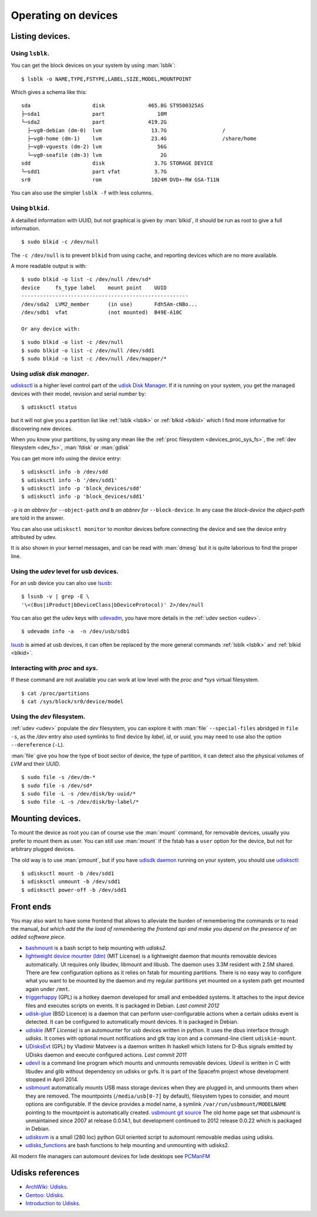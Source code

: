 Operating on devices
====================

Listing devices.
----------------

.. _lsblk:

Using ``lsblk``.
~~~~~~~~~~~~~~~~

You can get the block devices on your system by using :man:`lsblk`::

    $ lsblk -o NAME,TYPE,FSTYPE,LABEL,SIZE,MODEL,MOUNTPOINT

Which gives a schema like this::

    sda                    disk              465.8G ST9500325AS
    ├─sda1                 part                 10M
    └─sda2                 part              419.2G
      ├─vg0-debian (dm-0)  lvm                13.7G                  /
      ├─vg0-home (dm-1)    lvm                23.4G                  /share/home
      ├─vg0-vguests (dm-2) lvm                  56G
      └─vg0-seafile (dm-3) lvm                   2G
    sdd                    disk                3.7G STORAGE DEVICE
    └─sdd1                 part vfat           3.7G
    sr0                    rom                1024M DVD+-RW GSA-T11N

You can also use the simpler ``lsblk -f`` with less columns.

.. _blkid:

Using ``blkid``.
~~~~~~~~~~~~~~~~

A detailled information with UUID, but not graphical is given by
:man:`blkid`, it should be run as root
to give a full information.
::

    $ sudo blkid -c /dev/null

The ``-c /dev/null`` is to prevent ``blkid`` from using cache, and
reporting devices which are no more available.

A more readable output is with:
::

    $ sudo blkid -o list -c /dev/null /dev/sd*
    device     fs_type label    mount point    UUID
    ------------------------------------------------------
    /dev/sda2  LVM2_member      (in use)       Fdh5Am-cNBo...
    /dev/sdb1  vfat             (not mounted)  B49E-A10C

    Or any device with:

::

    $ sudo blkid -o list -c /dev/null
    $ sudo blkid -o list -c /dev/null /dev/sdd1
    $ sudo blkid -o list -c /dev/null /dev/mapper/*

Using *udisk disk manager*.
~~~~~~~~~~~~~~~~~~~~~~~~~~~

`udisksctl
<http://udisks.freedesktop.org/docs/latest/udisksctl.1.html>`_ is a
higher level control part of the `udisk Disk Manager
<http://udisks.freedesktop.org/docs/latest/>`_.
If it is running on your system, you get the managed devices with
their model, revision and serial number by::

    $ udisksctl status

but it will not give you a partition list like :ref:`lsblk <lsblk>`
or :ref:`blkid <blkid>`
which I find more informative for discovering new devices.

When you know your partitions, by using any mean like the
:ref:`proc filesystem <devices_proc_sys_fs>`, the
:ref:`dev filesystem <dev_fs>`, :man:`fdisk` or :man:`gdisk`

You can get more info using the device entry:

::

    $ udisksctl info -b /dev/sdd
    $ udisksctl info -b '/dev/sdd1'
    $ udisksctl info -p 'block_devices/sdd'
    $ udisksctl info -p 'block_devices/sdd1'

``-p`` *is an abbrev for* ``--object-path`` *and* ``b`` *an abbrev
for* ``--block-device``. In any case the *block-device* the
*object-path* are told in the answer.

You can also use ``udisksctl monitor`` to monitor devices
before connecting the device and see the
device entry attributed by udev.

It is also shown in your kernel messages, and can be read with
:man:`dmesg` but it is quite laborious to find the proper line.


Using the *udev* level for usb devices.
~~~~~~~~~~~~~~~~~~~~~~~~~~~~~~~~~~~~~~~

For an usb device you can also use `lsusb
<http://linux.die.net/man/8/lsusb>`_:
::

    $ lsusb -v | grep -E \
    '\<(Bus|iProduct|bDeviceClass|bDeviceProtocol)' 2>/dev/null

You can also get the udev keys with `udevadm
<http://linux.die.net/man/8/udevadm>`_, you have more details
in the :ref:`udev section <udev>`.
::

    $ udevadm info -a  -n /dev/usb/sdb1


`lsusb <http://linux.die.net/man/8/lsusb>`_ is aimed at usb devices,
it can often be replaced  by the more general commands
:ref:`lsblk <lsblk>` and :ref:`blkid <blkid>`.

.. _devices_proc_sys_fs:

Interacting with *proc* and *sys*.
~~~~~~~~~~~~~~~~~~~~~~~~~~~~~~~~~~

If these command are not available you can work at low level with the
*proc and *sys* virtual filesystem.
::

    $ cat /proc/partitions
    $ cat /sys/block/sr0/device/model

..  _dev_fs:

Using the *dev* filesystem.
~~~~~~~~~~~~~~~~~~~~~~~~~~~
:ref:`udev <udev>` populate the *dev* filesystem, you can explore it with
:man:`file` ``--special-files`` abridged in ``file -s``, as the
`/dev` entry also used symlinks to find device by *label*, *id*,
or *uuid*, you may need to use also the option  ``--dereference`` (``-L``).

:man:`file` give you how the type of boot sector of device, the type
of partition, it can detect also the physical volumes of *LVM* and
their *UUID*.
::

    $ sudo file -s /dev/dm-*
    $ sudo file -s /dev/sd*
    $ sudo file -L -s /dev/disk/by-uuid/*
    $ sudo file -L -s /dev/disk/by-label/*

..  Comment


    2075  ls /etc/dbus-1/system.d/ | grep freedesktop

Mounting devices.
-----------------

To mount the device as root you can of course use the :man:`mount`
command, for removable devices, usually you prefer to mount them as
user.
You can still use :man:`mount` if the fstab has a ``user`` option for
the device, but not for arbitrary plugged devices.

The old way is to use :man:`pmount`, but if you have
`udisdk daemon
<http://udisks.freedesktop.org/docs/latest/udiskd.8.html>`_ running on your
system, you should use `udisksctl
<http://udisks.freedesktop.org/docs/latest/udisksctl.1.html>`_:

::

    $ udisksctl mount -b /dev/sdd1
    $ udisksctl unmount -b /dev/sdd1
    $ udisksctl power-off -b /dev/sdd1

Front ends
----------
You may also want to have some frontend that allows to alleviate the
burden of remembering the commands or to read the manual, *but which add
the the load of remembering the frontend api and make you depend on
the presence of an added software piece*.

-   `bashmount <https://github.com/jamielinux/bashmount/>`__ is a bash
    script to help mounting with *udisks2*.
-   `lightweight device mounter
    (ldm) <https://github.com/LemonBoy/ldm>`_ (MIT License)
    is a lightweight daemon that mounts removable devices
    automatically. Ut requires only libudev, libmount and libusb. The
    daemon uses 3.3M resident with 2.5M shared. There are few
    configuration options as it relies on fstab for mounting
    partitions. There is no easy way to configure what you want to be
    mounted by the daemon and my regular partitions yet mounted on a
    system path get mounted again under ``/mnt``.
-   `triggerhappy <https://github.com/wertarbyte/triggerhappy>`_ (GPL)
    is a hotkey daemon developed for small and embedded systems. It
    attaches to the input device files and executes scripts on events. It
    is packaged in Debian.  *Last commit 2012*
-   `udisk-glue <https://github.com/fernandotcl/udisks-glue>`_
    (BSD Licence) is a daemon that can perform user-configurable
    actions when a certain udisks event is detected. It can be
    configured to automatically mount devices. It is packaged in
    Debian.
-   `udiskie <https://github.com/coldfix/udiskie>`_
    *(MIT License)* is an automounter for usb devices written in
    python. It uses the dbus interface through *udisks*.
    It comes with optional mount notifications and gtk
    tray icon and a command-line client ``udiskie-mount``.
-   `UDisksEvt <https://github.com/dpx-infinity/udisksevt>`__ (GPL) by
    Vladimir Matveev is a daemon written ih haskell which listens for
    D-Bus signals emitted by UDisks daemon and execute configured
    actions. *Last commit 2011*
-   `udevil <http://ignorantguru.github.io/udevil/>`_
    is a command line program which mounts
    and unmounts removable devices. Udevil is written in C with libudev
    and glib without dependency on udisks or gvfs. It is part of the
    Spacefm project whose development stopped in April 2014.
-   `usbmount <http://usbmount.alioth.debian.org/>`_
    automatically mounts USB mass storage devices when they are
    plugged in, and unmounts them when they are removed. The
    mountpoints (``/media/usb[0-7]`` by default), filesystem types to
    consider, and mount options are configurable. If the device
    provides a model name, a symlink ``/var/run/usbmount/MODELNAME``
    pointing to the mountpoint is automatically created.
    `usbmount git source
    <https://alioth.debian.org/scm/browser.php?group_id=30641>`_
    The old home page set that *usbmount* is unmaintained since 2007
    at release 0.0.14.1, but development continued to 2012 release
    0.0.22 which is packaged in Debian.
-   `udisksvm <https://github.com/berbae/udisksvm>`__ is a small (280
    loc) python GUI oriented script to automount removable medias using udisks.
-   `udisks_functions <https://gist.github.com/ledti/838039>`_
    are bash functions to help mounting and unmounting with udisks2.

All modern file managers can automount devices for lxde desktops see
`PCManFM <http://wiki.lxde.org/en/PCManFM>`_

Udisks references
-----------------

-   `ArchWiki: Udisks <https://wiki.archlinux.org/index.php/Udisks>`_.
-   `Gentoo: Udisks <http://wiki.gentoo.org/wiki/Udisks>`_.
-   `Introduction to Udisks
    <http://blog.fpmurphy.com/2011/08/introduction-to-udisks.html>`_.
